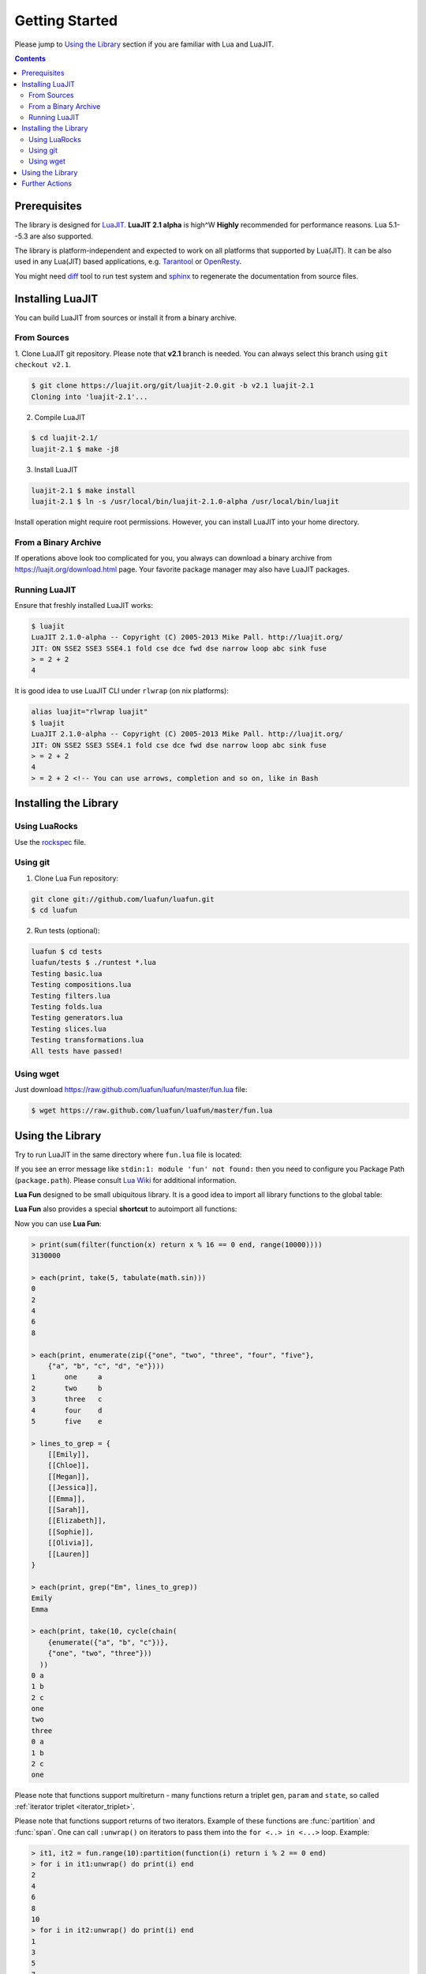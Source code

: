 Getting Started
===============

Please jump to `Using the Library`_ section if you are familiar with Lua and
LuaJIT.

.. contents::

Prerequisites
-------------

The library is designed for LuaJIT_. **LuaJIT 2.1 alpha** is high^W **Highly**
recommended for performance reasons. Lua 5.1--5.3 are also supported.

The library is platform-independent and expected to work on all platforms that
supported by Lua(JIT). It can be also used in any Lua(JIT) based applications,
e.g. Tarantool_ or OpenResty_.

You might need diff_ tool to run test system and sphinx_ to regenerate the
documentation from source files.

.. _LuaJIT: https://luajit.org/
.. _Tarantool: https://tarantool.org/
.. _OpenResty: https://openresty.org/
.. _diff: https://en.wikipedia.org/wiki/Diff
.. _sphinx: https://sphinx-doc.org/

Installing LuaJIT
-----------------

You can build LuaJIT from sources or install it from a binary archive.

From Sources
````````````

1. Clone LuaJIT git repository. Please note that **v2.1** branch is needed.
You can always select this branch using ``git checkout v2.1``.

.. code-block:: bash

    $ git clone https://luajit.org/git/luajit-2.0.git -b v2.1 luajit-2.1
    Cloning into 'luajit-2.1'...

2. Compile LuaJIT

.. code-block:: bash

    $ cd luajit-2.1/
    luajit-2.1 $ make -j8

3. Install LuaJIT

.. code-block:: bash

    luajit-2.1 $ make install
    luajit-2.1 $ ln -s /usr/local/bin/luajit-2.1.0-alpha /usr/local/bin/luajit

Install operation might require root permissions. However, you can install
LuaJIT into your home directory.

From a Binary Archive
`````````````````````

If operations above look too complicated for you, you always can download a
binary archive from https://luajit.org/download.html page.
Your favorite package manager may also have LuaJIT packages.

Running LuaJIT
``````````````

Ensure that freshly installed LuaJIT works:

.. code-block:: bash

    $ luajit
    LuaJIT 2.1.0-alpha -- Copyright (C) 2005-2013 Mike Pall. http://luajit.org/
    JIT: ON SSE2 SSE3 SSE4.1 fold cse dce fwd dse narrow loop abc sink fuse
    > = 2 + 2
    4

It is good idea to use LuaJIT CLI under ``rlwrap`` (on nix platforms):

.. code-block:: bash

    alias luajit="rlwrap luajit"
    $ luajit
    LuaJIT 2.1.0-alpha -- Copyright (C) 2005-2013 Mike Pall. http://luajit.org/
    JIT: ON SSE2 SSE3 SSE4.1 fold cse dce fwd dse narrow loop abc sink fuse
    > = 2 + 2
    4
    > = 2 + 2 <!-- You can use arrows, completion and so on, like in Bash

Installing the Library
----------------------

Using LuaRocks
``````````````

Use the rockspec_ file.

.. _rockspec: https://raw.github.com/luafun/luafun/master/fun-scm-1.rockspec

Using git
`````````
1. Clone Lua Fun repository:

.. code-block:: bash

    git clone git://github.com/luafun/luafun.git
    $ cd luafun

2. Run tests (optional):

.. code-block:: bash

    luafun $ cd tests
    luafun/tests $ ./runtest *.lua
    Testing basic.lua
    Testing compositions.lua
    Testing filters.lua
    Testing folds.lua
    Testing generators.lua
    Testing slices.lua
    Testing transformations.lua
    All tests have passed!

Using wget
``````````

Just download https://raw.github.com/luafun/luafun/master/fun.lua file:

.. code-block:: bash

    $ wget https://raw.github.com/luafun/luafun/master/fun.lua

Using the Library
-----------------

Try to run LuaJIT in the same directory where ``fun.lua`` file is located:

.. code-block:: bash
   :emphasize-lines: 4

    luafun $ luajit
    LuaJIT 2.1.0-alpha -- Copyright (C) 2005-2013 Mike Pall. http://luajit.org/
    JIT: ON SSE2 SSE3 fold cse dce fwd dse narrow loop abc sink fuse
    > fun = require 'fun'
    >
    > for _k, a in fun.range(3) do print(a) end
    1
    2
    3

If you see an error message like ``stdin:1: module 'fun' not found:`` then
you need to configure you Package Path (``package.path``). Please consult
`Lua Wiki <http://lua-users.org/wiki/PackagePath>`_ for additional information.


**Lua Fun** designed to be small ubiquitous library. It is a good idea to import
all library functions to the global table:

.. code-block:: bash
   :emphasize-lines: 1

    > for k, v in pairs(require "fun") do _G[k] = v end -- import fun.*
    > for _k, a in range(3) do print(a) end
    0
    1
    2

**Lua Fun** also provides a special **shortcut** to autoimport all functions:

.. code-block:: bash
   :emphasize-lines: 1

    > require 'fun'() -- to import all lua.* functions to globals
    > each(print, range(5))
    1
    2
    3
    4
    5

Now you can use **Lua Fun**:

.. code-block:: bash

    > print(sum(filter(function(x) return x % 16 == 0 end, range(10000))))
    3130000

    > each(print, take(5, tabulate(math.sin)))
    0
    2
    4
    6
    8

    > each(print, enumerate(zip({"one", "two", "three", "four", "five"},
        {"a", "b", "c", "d", "e"})))
    1       one     a
    2       two     b
    3       three   c
    4       four    d
    5       five    e

    > lines_to_grep = {
        [[Emily]],
        [[Chloe]],
        [[Megan]],
        [[Jessica]],
        [[Emma]],
        [[Sarah]],
        [[Elizabeth]],
        [[Sophie]],
        [[Olivia]],
        [[Lauren]]
    }

    > each(print, grep("Em", lines_to_grep))
    Emily
    Emma

    > each(print, take(10, cycle(chain(
        {enumerate({"a", "b", "c"})},
        {"one", "two", "three"}))
      ))
    0 a
    1 b
    2 c
    one
    two
    three
    0 a
    1 b
    2 c
    one

.. _multi_return:

Please note that functions support multireturn - many functions return a
triplet ``gen``, ``param`` and ``state``, so called :ref:`iterator triplet
<iterator_triplet>`.

Please note that functions support returns of two iterators. Example of these
functions are :func:`partition` and :func:`span`. One can call ``:unwrap()``
on iterators to pass them into the ``for <..> in <...>`` loop. Example:

.. code-block:: bash

   > it1, it2 = fun.range(10):partition(function(i) return i % 2 == 0 end)
   > for i in it1:unwrap() do print(i) end
   2
   4
   6
   8
   10
   > for i in it2:unwrap() do print(i) end
   1
   3
   5
   7
   9

To be precise, the function returns it1, it2, param2, state2, so the second
iterator may be used in the ``for <...> in <...>`` loop without the
``:unwrap()`` call:

.. code-block:: bash

   > it1, it2, param2, state2 = fun.range(10):partition(function(i) return i % 2 == 0 end)
   > for i in it2, param2, state2 do print(i) end
   1
   3
   5
   7
   9

Further Actions
---------------

- Take a look on :doc:`reference`.
- Use :ref:`genindex` to find functions by its names.
- Checkout **examples** from
  `tests/ <https://github.com/luafun/luafun/tree/master/tests>`_ directory
- Read :doc:`under_the_hood` section
- "Star" us the on GitHub_ to help the project to survive
- Make Great Software
- Have fun

**Lua Fun**. Simple, Efficient and Functional. In Lua. With JIT.

.. _GitHub: http://github.com/luafun/luafun
